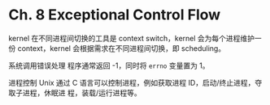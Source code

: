 * Ch. 8 Exceptional Control Flow
kernel 在不同进程间切换的工具是 context switch，kernel 会为每个进程维护一份
context，kernel 会根据需求在不同进程间切换，即 scheduling。

系统调用错误处理
程序通常返回 -1，同时将 ~errno~ 变量置为 1。

进程控制
Unix 通过 C 语言可以控制进程，例如获取进程 ID，启动/终止进程，夺取子进程，休眠进
程，装载/运行进程等。
